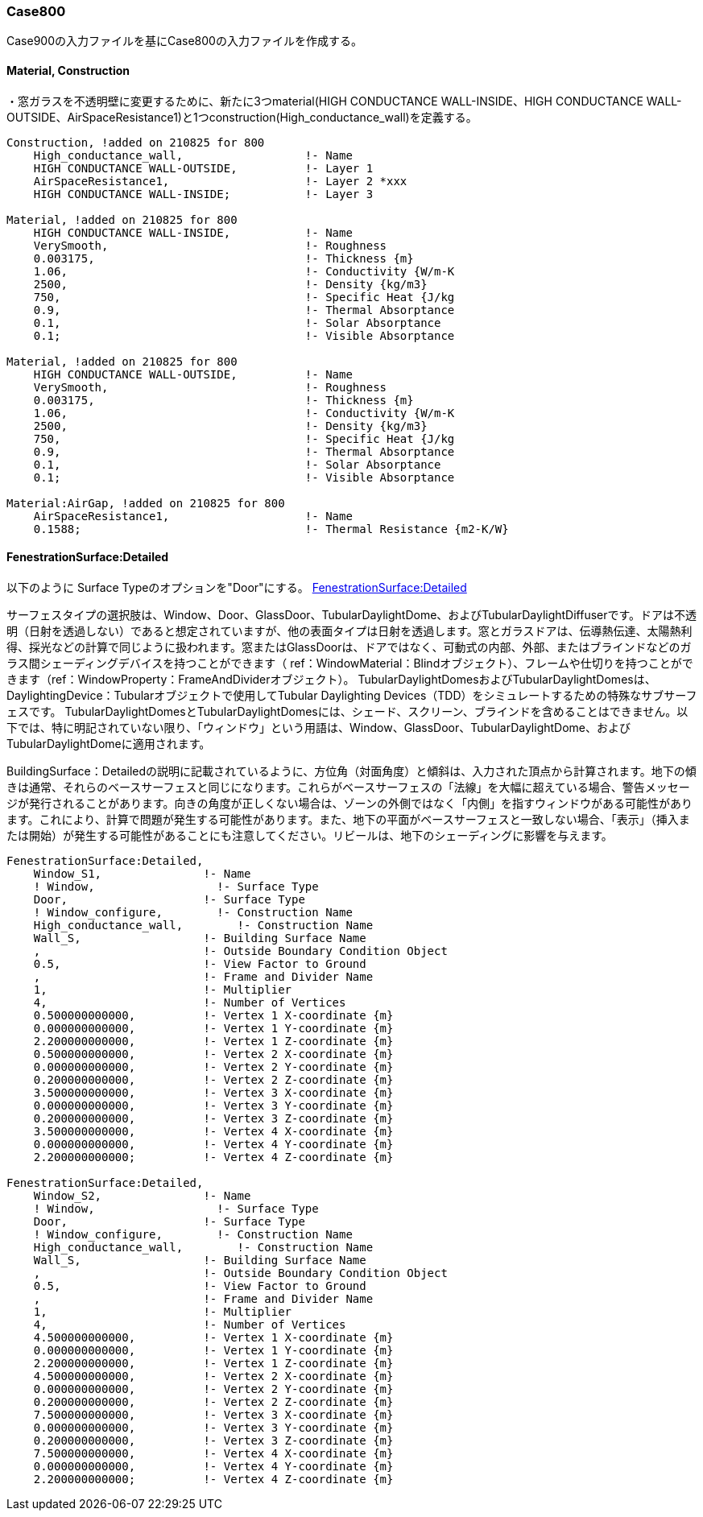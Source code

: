 // Case 800

=== Case800

Case900の入力ファイルを基にCase800の入力ファイルを作成する。

==== Material, Construction
・窓ガラスを不透明壁に変更するために、新たに3つmaterial(HIGH CONDUCTANCE WALL-INSIDE、HIGH CONDUCTANCE WALL-OUTSIDE、AirSpaceResistance1)と1つconstruction(High_conductance_wall)を定義する。

```
Construction, !added on 210825 for 800
    High_conductance_wall,                  !- Name
    HIGH CONDUCTANCE WALL-OUTSIDE,          !- Layer 1
    AirSpaceResistance1,                    !- Layer 2 *xxx
    HIGH CONDUCTANCE WALL-INSIDE;           !- Layer 3

Material, !added on 210825 for 800
    HIGH CONDUCTANCE WALL-INSIDE,           !- Name
    VerySmooth,                             !- Roughness
    0.003175,                               !- Thickness {m}
    1.06,                                   !- Conductivity {W/m-K
    2500,                                   !- Density {kg/m3}
    750,                                    !- Specific Heat {J/kg
    0.9,                                    !- Thermal Absorptance
    0.1,                                    !- Solar Absorptance
    0.1;                                    !- Visible Absorptance

Material, !added on 210825 for 800
    HIGH CONDUCTANCE WALL-OUTSIDE,          !- Name
    VerySmooth,                             !- Roughness
    0.003175,                               !- Thickness {m}
    1.06,                                   !- Conductivity {W/m-K
    2500,                                   !- Density {kg/m3}
    750,                                    !- Specific Heat {J/kg
    0.9,                                    !- Thermal Absorptance
    0.1,                                    !- Solar Absorptance
    0.1;                                    !- Visible Absorptance

Material:AirGap, !added on 210825 for 800
    AirSpaceResistance1,                    !- Name
    0.1588;                                 !- Thermal Resistance {m2-K/W}


```

==== FenestrationSurface:Detailed
以下のように
Surface Typeのオプションを"Door"にする。
https://bigladdersoftware.com/epx/docs/8-4/input-output-reference/group-thermal-zone-description-geometry.html#fenestrationsurfacedetailed[FenestrationSurface:Detailed]

サーフェスタイプの選択肢は、Window、Door、GlassDoor、TubularDaylightDome、およびTubularDaylightDiffuserです。ドアは不透明（日射を透過しない）であると想定されていますが、他の表面タイプは日射を透過します。窓とガラスドアは、伝導熱伝達、太陽熱利得、採光などの計算で同じように扱われます。窓またはGlassDoorは、ドアではなく、可動式の内部、外部、またはブラインドなどのガラス間シェーディングデバイスを持つことができます（ ref：WindowMaterial：Blindオブジェクト）、フレームや仕切りを持つことができます（ref：WindowProperty：FrameAndDividerオブジェクト）。 TubularDaylightDomesおよびTubularDaylightDomesは、DaylightingDevice：Tubularオブジェクトで使用してTubular Daylighting Devices（TDD）をシミュレートするための特殊なサブサーフェスです。 TubularDaylightDomesとTubularDaylightDomesには、シェード、スクリーン、ブラインドを含めることはできません。以下では、特に明記されていない限り、「ウィンドウ」という用語は、Window、GlassDoor、TubularDaylightDome、およびTubularDaylightDomeに適用されます。

BuildingSurface：Detailedの説明に記載されているように、方位角（対面角度）と傾斜は、入力された頂点から計算されます。地下の傾きは通常、それらのベースサーフェスと同じになります。これらがベースサーフェスの「法線」を大幅に超えている場合、警告メッセージが発行されることがあります。向きの角度が正しくない場合は、ゾーンの外側ではなく「内側」を指すウィンドウがある可能性があります。これにより、計算で問題が発生する可能性があります。また、地下の平面がベースサーフェスと一致しない場合、「表示」（挿入または開始）が発生する可能性があることにも注意してください。リビールは、地下のシェーディングに影響を与えます。
```
FenestrationSurface:Detailed,
    Window_S1,               !- Name
    ! Window,                  !- Surface Type
    Door,                    !- Surface Type
    ! Window_configure,        !- Construction Name
    High_conductance_wall,        !- Construction Name
    Wall_S,                  !- Building Surface Name
    ,                        !- Outside Boundary Condition Object
    0.5,                     !- View Factor to Ground
    ,                        !- Frame and Divider Name
    1,                       !- Multiplier
    4,                       !- Number of Vertices
    0.500000000000,          !- Vertex 1 X-coordinate {m}
    0.000000000000,          !- Vertex 1 Y-coordinate {m}
    2.200000000000,          !- Vertex 1 Z-coordinate {m}
    0.500000000000,          !- Vertex 2 X-coordinate {m}
    0.000000000000,          !- Vertex 2 Y-coordinate {m}
    0.200000000000,          !- Vertex 2 Z-coordinate {m}
    3.500000000000,          !- Vertex 3 X-coordinate {m}
    0.000000000000,          !- Vertex 3 Y-coordinate {m}
    0.200000000000,          !- Vertex 3 Z-coordinate {m}
    3.500000000000,          !- Vertex 4 X-coordinate {m}
    0.000000000000,          !- Vertex 4 Y-coordinate {m}
    2.200000000000;          !- Vertex 4 Z-coordinate {m}

FenestrationSurface:Detailed,
    Window_S2,               !- Name
    ! Window,                  !- Surface Type
    Door,                    !- Surface Type
    ! Window_configure,        !- Construction Name
    High_conductance_wall,        !- Construction Name
    Wall_S,                  !- Building Surface Name
    ,                        !- Outside Boundary Condition Object
    0.5,                     !- View Factor to Ground
    ,                        !- Frame and Divider Name
    1,                       !- Multiplier
    4,                       !- Number of Vertices
    4.500000000000,          !- Vertex 1 X-coordinate {m}
    0.000000000000,          !- Vertex 1 Y-coordinate {m}
    2.200000000000,          !- Vertex 1 Z-coordinate {m}
    4.500000000000,          !- Vertex 2 X-coordinate {m}
    0.000000000000,          !- Vertex 2 Y-coordinate {m}
    0.200000000000,          !- Vertex 2 Z-coordinate {m}
    7.500000000000,          !- Vertex 3 X-coordinate {m}
    0.000000000000,          !- Vertex 3 Y-coordinate {m}
    0.200000000000,          !- Vertex 3 Z-coordinate {m}
    7.500000000000,          !- Vertex 4 X-coordinate {m}
    0.000000000000,          !- Vertex 4 Y-coordinate {m}
    2.200000000000;          !- Vertex 4 Z-coordinate {m}
```
